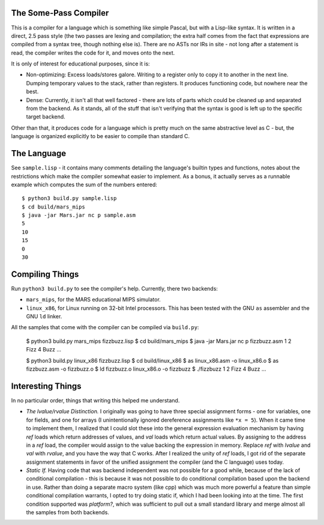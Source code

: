 The Some-Pass Compiler
======================

This is a compiler for a language which is something like simple Pascal, but
with a Lisp-like syntax. It is written in a direct, 2.5 pass style (the two
passes are lexing and compilation; the extra half comes from the fact that
expressions are compiled from a syntax tree, though nothing else is).
There are no ASTs nor IRs in site - not long after a statement is read, the
compiler writes the code for it, and moves onto the next.

It is only of interest for educational purposes, since it is:

- Non-optimizing: Excess loads/stores galore. Writing to a register only to copy
  it to another in the next line. Dumping temporary values to the stack, rather
  than registers. It produces functioning code, but nowhere near the best.
- Dense: Currently, it isn't all that well factored - there are lots of parts 
  which could be cleaned up and separated from the backend. As it stands, all
  of the stuff that isn't verifying that the syntax is good is left up to the
  specific target backend.

Other than that, it produces code for a language which is pretty much on the
same abstractive level as C - but, the language is organized explicitly to be
easier to compile than standard C.

The Language
============

See ``sample.lisp`` - it contains many comments detailing the language's builtin
types and functions, notes about the restrictions which make the compiler somewhat
easier to implement. As a bonus, it actually serves as a runnable example which
computes the sum of the numbers entered::

    $ python3 build.py sample.lisp
    $ cd build/mars_mips
    $ java -jar Mars.jar nc p sample.asm
    5
    10
    15
    0
    30

Compiling Things
================

Run ``python3 build.py`` to see the compiler's help. Currently, there
two backends:

- ``mars_mips``, for the MARS educational MIPS simulator.
- ``linux_x86``, for Linux running on 32-bit Intel processors. This has been
  tested with the GNU ``as`` assembler and the GNU ``ld`` linker.

All the samples that come with the compiler can be compiled via ``build.py``:

    $ python3 build.py mars_mips fizzbuzz.lisp
    $ cd build/mars_mips
    $ java -jar Mars.jar nc p fizzbuzz.asm
    1
    2
    Fizz
    4
    Buzz
    ...

    $ python3 build.py linux_x86 fizzbuzz.lisp
    $ cd build/linux_x86
    $ as linux_x86.asm -o linux_x86.o
    $ as fizzbuzz.asm -o fizzbuzz.o
    $ ld fizzbuzz.o linux_x86.o -o fizzbuzz
    $ ./fizzbuzz
    1
    2
    Fizz
    4
    Buzz
    ...

Interesting Things
==================

In no particular order, things that writing this helped me understand.

- *The lvalue/rvalue Distinction.* I originally was going to have three special
  assignment forms - one for variables, one for fields, and one for arrays
  (I unintentionally ignored dereference assignments like ``*x = 5``). When it
  came time to implement them, I realized that I could slot these into the
  general expression evaluation mechanism by having *ref* loads which return
  addresses of values, and *val* loads which return actual values. By assigning
  to the address in a *ref* load, the compiler would assign to the value backing
  the expression in memory. Replace *ref* with *lvalue* and *val* with *rvalue*,
  and you have the way that C works. After I realized the unity of *ref* loads,
  I got rid of the separate assignment statements in favor of the unified
  assignment the compiler (and the C language) uses today.

- *Static If.* Having code that was backend independent was not possible for a
  good while, because of the lack of conditional compilation - this is because
  it was not possible to do conditional compilation based upon the backend in
  use. Rather than doing a separate macro system (like cpp) which was much more
  powerful a feature than simple conditional compilation warrants, I opted to 
  try doing static if, which I had been looking into at the time. The first 
  condition supported was *platform?*, which was sufficient to pull out a 
  small standard library and merge almost all the samples from both backends.
